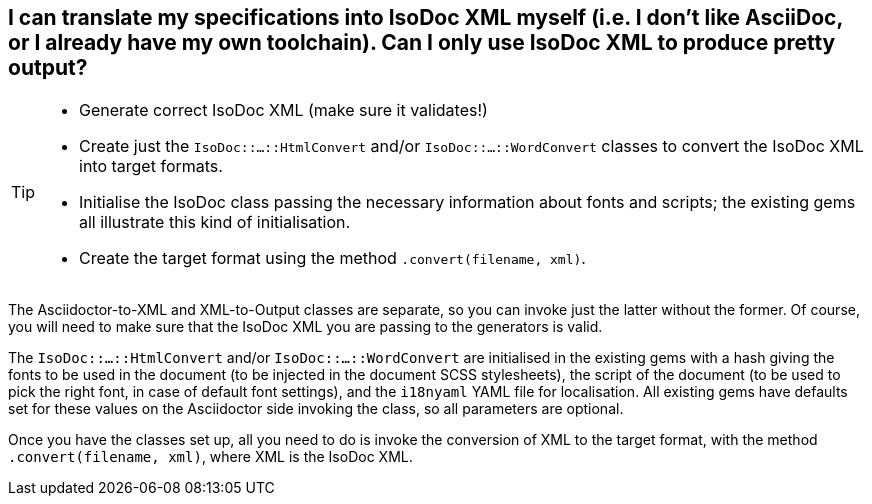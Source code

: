 == I can translate my specifications into IsoDoc XML myself (i.e. I don't like AsciiDoc, or I already have my own toolchain). Can I only use IsoDoc XML to produce pretty output?

[TIP]
====
* Generate correct IsoDoc XML (make sure it validates!)
* Create just the `IsoDoc::...::HtmlConvert` and/or `IsoDoc::...::WordConvert` classes to convert the IsoDoc XML into target formats.
* Initialise the IsoDoc class passing the necessary information about fonts and scripts; the existing gems all illustrate this kind of initialisation.
* Create the target format using the method `.convert(filename, xml)`.
====

The Asciidoctor-to-XML and XML-to-Output classes are separate, so you can invoke just the latter without the former. Of course, you will need to make sure that the IsoDoc XML you are passing to the generators is valid.

The `IsoDoc::...::HtmlConvert` and/or `IsoDoc::...::WordConvert` are initialised in the existing gems with a hash giving the fonts to be used in the document (to be injected in the document SCSS stylesheets), the script of the document (to be used to pick the right font, in case of default font settings), and the `i18nyaml` YAML file for localisation. All existing gems have defaults set for these values on the Asciidoctor side invoking the class, so all parameters are optional.

Once you have the classes set up, all you need to do is invoke the conversion of XML to the target format, with the method `.convert(filename, xml)`, where XML is the IsoDoc XML.
